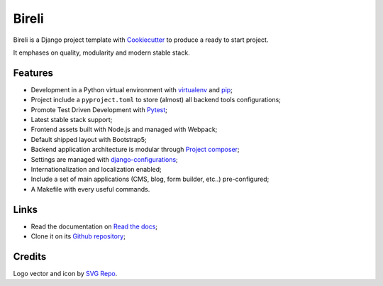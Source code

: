 .. _Python: https://www.python.org
.. _virtualenv: https://virtualenv.pypa.io
.. _pip: https://pip.pypa.io
.. _Django: https://www.djangoproject.com/
.. _Pytest: http://pytest.org
.. _Napoleon: https://sphinxcontrib-napoleon.readthedocs.org
.. _Flake8: http://flake8.readthedocs.org
.. _Sphinx: http://www.sphinx-doc.org
.. _tox: http://tox.readthedocs.io
.. _livereload: https://livereload.readthedocs.io
.. _reStructuredText: https://www.sphinx-doc.org/en/master/usage/restructuredtext/index.html
.. _django-configurations: https://django-configurations.readthedocs.io/en/stable/
.. _Project composer: https://project-composer.readthedocs.io/en/latest/
.. _Cookiecutter: https://cookiecutter.readthedocs.io/en/stable/


Bireli
======

Bireli is a Django project template with `Cookiecutter`_ to produce a ready to start
project.

It emphases on quality, modularity and modern stable stack.


Features
********

* Development in a Python virtual environment with `virtualenv`_ and `pip`_;
* Project include a ``pyproject.toml`` to store (almost) all backend tools
  configurations;
* Promote Test Driven Development with `Pytest`_;
* Latest stable stack support;
* Frontend assets built with Node.js and managed with Webpack;
* Default shipped layout with Bootstrap5;
* Backend application architecture is modular through `Project composer`_;
* Settings are managed with `django-configurations`_;
* Internationalization and localization enabled;
* Include a set of main applications (CMS, blog, form builder, etc..) pre-configured;
* A Makefile with every useful commands.

Links
*****

* Read the documentation on `Read the docs <https://cookiecutter-bireli.readthedocs.io/>`_;
* Clone it on its `Github repository <https://github.com/sveetch/cookiecutter-bireli>`_;


Credits
*******

Logo vector and icon by `SVG Repo <https://www.svgrepo.com>`_.
